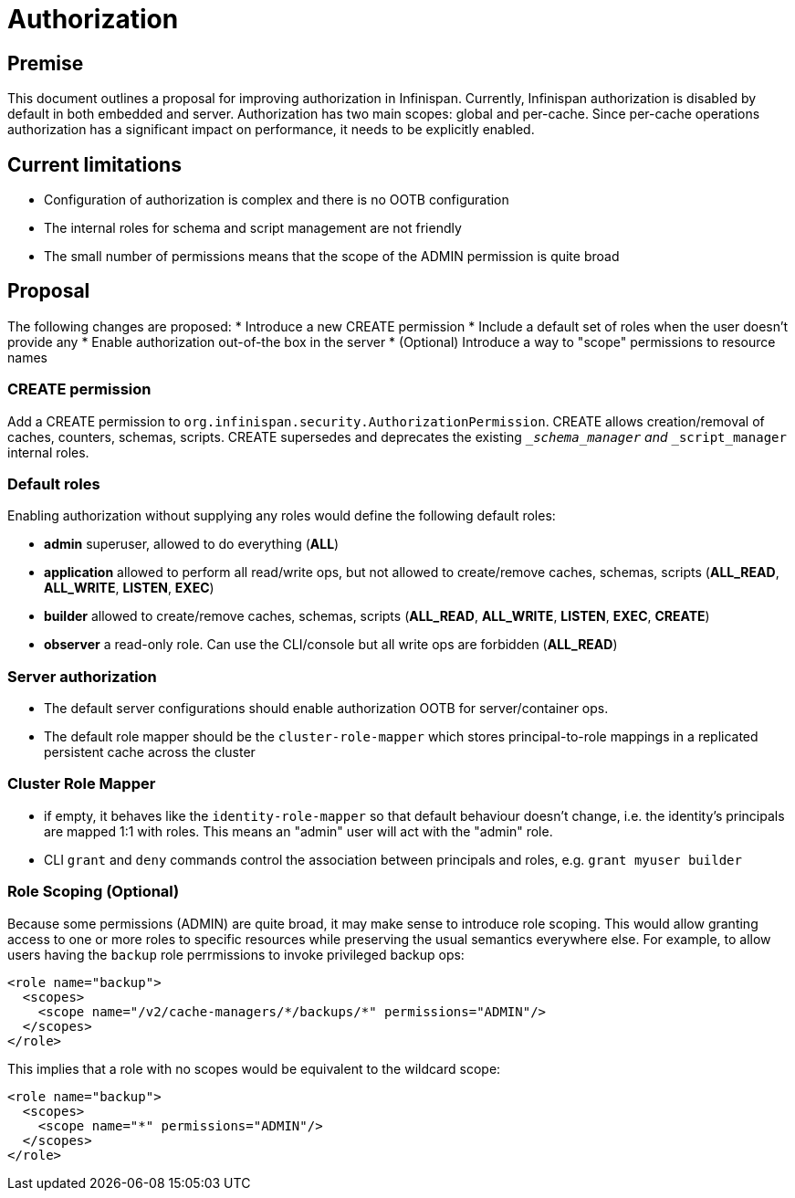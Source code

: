 = Authorization

== Premise
This document outlines a proposal for improving authorization in Infinispan.
Currently, Infinispan authorization is disabled by default in both embedded and server.
Authorization has two main scopes: global and per-cache. 
Since per-cache operations authorization has a significant impact on performance, it needs to be explicitly enabled.

== Current limitations
* Configuration of authorization is complex and there is no OOTB configuration
* The internal roles for schema and script management are not friendly
* The small number of permissions means that the scope of the ADMIN permission is quite broad

== Proposal
The following changes are proposed:
* Introduce a new CREATE permission
* Include a default set of roles when the user doesn't provide any
* Enable authorization out-of-the box in the server
* (Optional) Introduce a way to "scope" permissions to resource names

=== CREATE permission
Add a CREATE permission to `org.infinispan.security.AuthorizationPermission`.
CREATE allows creation/removal of caches, counters, schemas, scripts.
CREATE supersedes and deprecates the existing `___schema_manager` and `___script_manager` internal roles.

=== Default roles
Enabling authorization without supplying any roles would define the following default roles:

* *admin* superuser, allowed to do everything (*ALL*)
* *application* allowed to perform all read/write ops, but not allowed to create/remove caches, schemas, scripts (*ALL_READ*, *ALL_WRITE*, *LISTEN*, *EXEC*)
* *builder* allowed to create/remove caches, schemas, scripts (*ALL_READ*, *ALL_WRITE*, *LISTEN*, *EXEC*, *CREATE*)
* *observer* a read-only role. Can use the CLI/console but all write ops are forbidden (*ALL_READ*)

=== Server authorization 

* The default server configurations should enable authorization OOTB for server/container ops.
* The default role mapper should be the `cluster-role-mapper` which stores principal-to-role mappings in a replicated persistent cache across the cluster

=== Cluster Role Mapper

* if empty, it behaves like the `identity-role-mapper` so that default behaviour doesn't change, i.e. the identity's principals are mapped 1:1 with roles. 
This means an "admin" user will act with the "admin" role.
* CLI `grant` and `deny` commands control the association between principals and roles, e.g. `grant myuser builder`


=== Role Scoping (Optional)

Because some permissions (ADMIN) are quite broad, it may make sense to introduce role scoping. 
This would allow granting access to one or more roles to specific resources while preserving the usual semantics everywhere else.
For example, to allow users having the `backup` role perrmissions to invoke privileged backup ops:

[source,xml]
----
<role name="backup">
  <scopes>
    <scope name="/v2/cache-managers/*/backups/*" permissions="ADMIN"/>
  </scopes>
</role>
----

This implies that a role with no scopes would be equivalent to the wildcard scope:

[source,xml]
----
<role name="backup">
  <scopes>
    <scope name="*" permissions="ADMIN"/>
  </scopes>
</role>
----

